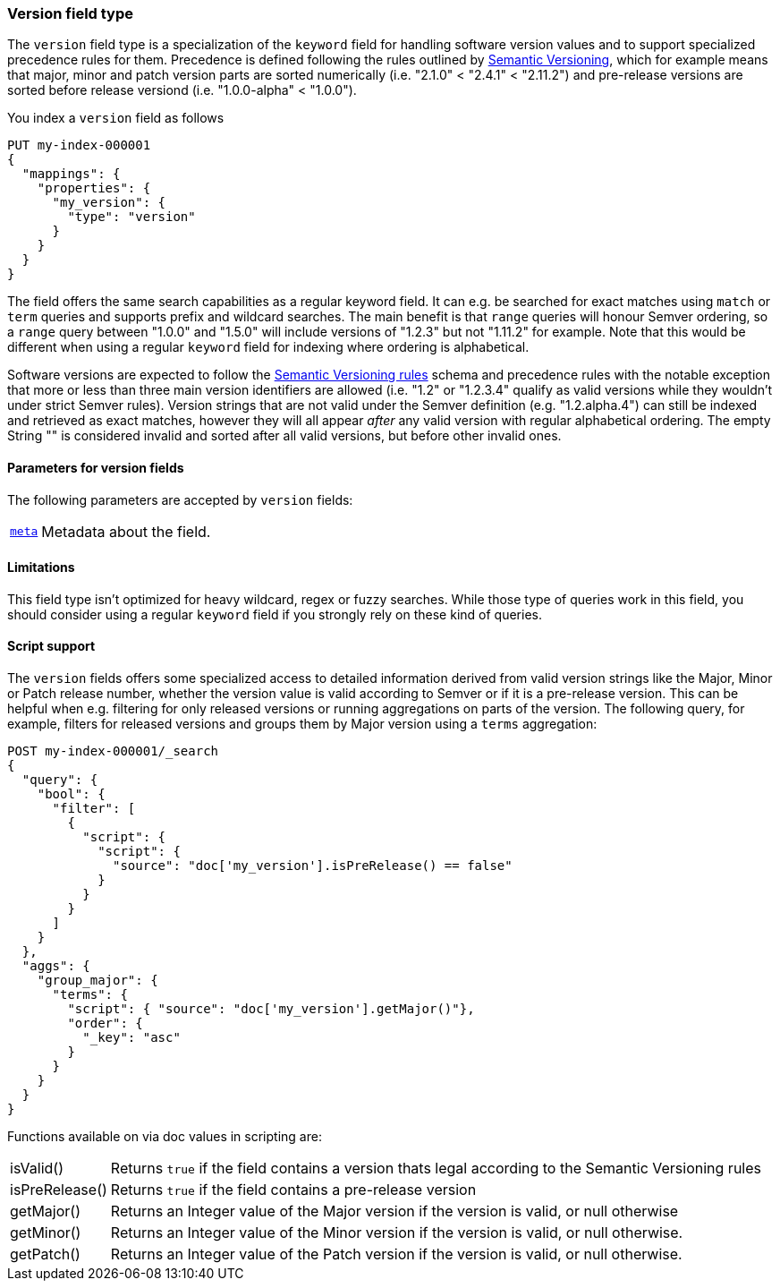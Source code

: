[role="xpack"]
[testenv="basic"]
[discrete]
[[version-field-type]]
=== Version field type

The `version` field type is a specialization of the `keyword` field for
handling software version values and to support specialized precedence
rules for them. Precedence is defined following the rules outlined by
https://semver.org/[Semantic Versioning], which for example means that
major, minor and patch version parts are sorted numerically (i.e. 
"2.1.0" < "2.4.1" < "2.11.2") and pre-release versions are sorted before
release versiond (i.e. "1.0.0-alpha" < "1.0.0").

You index a `version` field as follows

[source,console]
--------------------------------------------------
PUT my-index-000001
{
  "mappings": {
    "properties": {
      "my_version": {
        "type": "version"
      }
    }
  }
}

--------------------------------------------------

The field offers the same search capabilities as a regular keyword field. It 
can e.g. be searched for exact matches using `match` or `term` queries and
supports prefix and wildcard searches. The main benefit is that `range` queries
will honour Semver ordering, so a `range` query between "1.0.0" and "1.5.0"
will include versions of "1.2.3" but not "1.11.2" for example. Note that this
would be different when using a regular `keyword` field for indexing where ordering
is alphabetical.

Software versions are expected to follow the
https://semver.org/[Semantic Versioning rules] schema and precedence rules with
the notable exception that more or less than three main version identifiers are
allowed (i.e. "1.2" or "1.2.3.4" qualify as valid versions while they wouldn't under
strict Semver rules). Version strings that are not valid under the Semver definition
(e.g. "1.2.alpha.4") can still be indexed and retrieved as exact matches, however they
will all appear _after_ any valid version with regular alphabetical ordering. The empty
String "" is considered invalid and sorted after all valid versions, but before other
invalid ones.

[discrete]
[[version-params]]
==== Parameters for version fields

The following parameters are accepted by `version` fields:

[horizontal]

<<mapping-field-meta,`meta`>>::

    Metadata about the field.

[discrete]
==== Limitations

This field type isn't optimized for heavy wildcard, regex or fuzzy searches. While those
type of queries work in this field, you should consider using a regular `keyword` field if
you strongly rely on these kind of queries.

==== Script support

The `version` fields offers some specialized access to detailed information derived from
valid version strings like the Major, Minor or Patch release number, whether the version value
is valid according to Semver or if it is a pre-release version. This can be helpful when e.g.
filtering for only released versions or running aggregations on parts of the version.
The following query, for example, filters for released versions and groups them by Major version
using a `terms` aggregation:

[source,console]
--------------------------------------------------
POST my-index-000001/_search
{
  "query": {
    "bool": {
      "filter": [
        {
          "script": {
            "script": {
              "source": "doc['my_version'].isPreRelease() == false"
            }
          }
        }
      ]
    }
  },
  "aggs": {
    "group_major": {
      "terms": {
        "script": { "source": "doc['my_version'].getMajor()"},
        "order": {
          "_key": "asc"
        }
      }
    }
  }
}

--------------------------------------------------
// TEST[continued]

Functions available on via doc values in scripting are:

[horizontal]

isValid()::
    Returns `true` if the field contains a version thats legal according to the Semantic Versioning rules

isPreRelease()::
    Returns `true` if the field contains a pre-release version

getMajor()::
    Returns an Integer value of the Major version if the version is valid, or null otherwise

getMinor()::
    Returns an Integer value of the Minor  version if the version is valid, or null otherwise.
    
getPatch()::
    Returns an Integer value of the Patch version if the version is valid, or null otherwise.